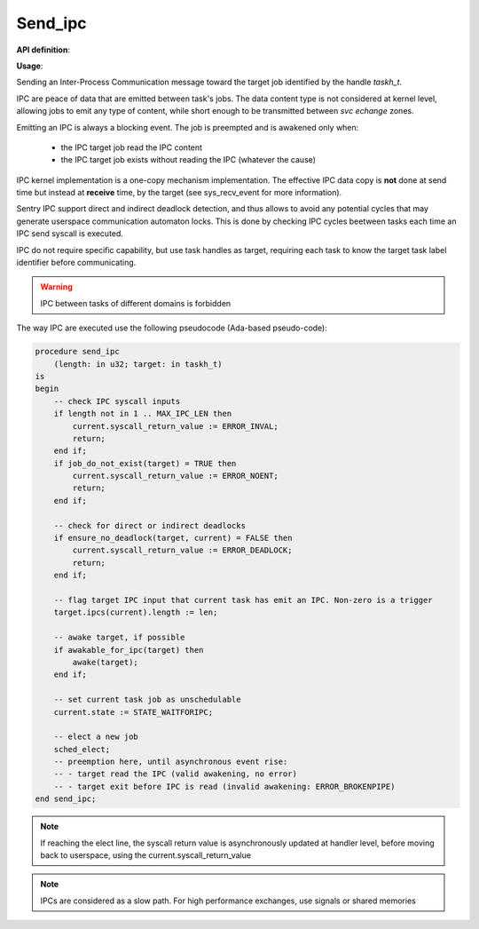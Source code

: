 Send_ipc
""""""""
.. _uapi_send_ipc:

**API definition**:

.. code-block:: rust
   :caption: Rust UAPI for send_ipc syscall

   fn uapi::send_ipc(target: taskh_t, len: u32) -> Status

.. code-block:: c
   :caption: C UAPI for send_ipc syscall

   enum Status sys_send_ipc(taskh_t target, uint32_t len);

**Usage**:

Sending an Inter-Process Communication message toward the target job
identified by the handle `taskh_t`.

IPC are peace of data that are emitted between task's jobs. The data content
type is not considered at kernel level, allowing jobs to emit any type of content,
while short enough to be transmitted between `svc echange` zones.

Emitting an IPC is always a blocking event. The job is preempted and is awakened
only when:

   * the IPC target job read the IPC content
   * the IPC target job exists without reading the IPC (whatever the cause)

IPC kernel implementation is a one-copy mechanism implementation. The effective
IPC data copy is **not** done at send time but instead at **receive** time, by the
target (see sys_recv_event for more information).

Sentry IPC support direct and indirect deadlock detection, and thus allows to
avoid any potential cycles that may generate userspace communication automaton
locks. This is done by checking IPC cycles beetween tasks each time an IPC send
syscall is executed.

IPC do not require specific capability, but use task handles as target, requiring
each task to know the target task label identifier before communicating.

.. warning::
    IPC between tasks of different domains is forbidden


The way IPC are executed use the following pseudocode (Ada-based pseudo-code):

.. code-block:: ada

    procedure send_ipc
        (length: in u32; target: in taskh_t)
    is
    begin
        -- check IPC syscall inputs
        if length not in 1 .. MAX_IPC_LEN then
            current.syscall_return_value := ERROR_INVAL;
            return;
        end if;
        if job_do_not_exist(target) = TRUE then
            current.syscall_return_value := ERROR_NOENT;
            return;
        end if;

        -- check for direct or indirect deadlocks
        if ensure_no_deadlock(target, current) = FALSE then
            current.syscall_return_value := ERROR_DEADLOCK;
            return;
        end if;

        -- flag target IPC input that current task has emit an IPC. Non-zero is a trigger
        target.ipcs(current).length := len;

        -- awake target, if possible
        if awakable_for_ipc(target) then
            awake(target);
        end if;

        -- set current task job as unschedulable
        current.state := STATE_WAITFORIPC;

        -- elect a new job
        sched_elect;
        -- preemption here, until asynchronous event rise:
        -- - target read the IPC (valid awakening, no error)
        -- - target exit before IPC is read (invalid awakening: ERROR_BROKENPIPE)
    end send_ipc;

.. note::
    If reaching the elect line, the syscall return value is asynchronously updated
    at handler level, before moving back to userspace, using the current.syscall_return_value

.. note::
   IPCs are considered as a slow path. For high performance exchanges, use
   signals or shared memories
